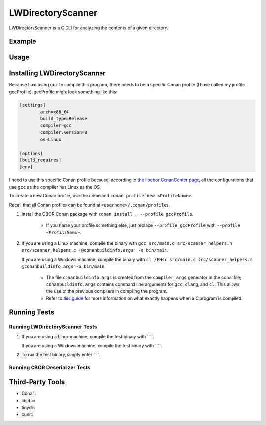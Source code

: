 LWDirectoryScanner
==================

LWDirectoryScanner is a C CLI for analyzing the contents of a given directory.

Example
--------

Usage
-------

Installing LWDirectoryScanner
------------------------------

Because I am using ``gcc`` to compile this program, there needs to be a specific Conan profile (I have
called my profile gccProfile). gccProfile might look something like this:

.. code-block::

   [settings]
	   arch=x86_64
	   build_type=Release
	   compiler=gcc
	   compiler.version=8
	   os=Linux

   [options]
   [build_requires]
   [env]

I need to use this specific Conan profile because, according to
`the libcbor ConanCenter page <https://conan.io/center/libcbor?os=Linux&tab=configuration>`_, all
the configurations that use ``gcc`` as the compiler has Linux as the OS.

To create a new Conan profile, use the command ``conan profile new <ProfileName>``.

Recall that all Conan profiles can be found at ``<userhome>/.conan/profiles``.

1. Install the CBOR Conan package with ``conan install . --profile gccProfile``.
	
	- If you name your profile something else, just replace ``--profile gccProfile`` with
	  ``--profile <ProfileName>``.


#. If you are using a Linux machine, compile the binary with ``gcc src/main.c src/scanner_helpers.h src/scanner_helpers.c '@conanbuildinfo.args' -o bin/main``.
   
   If you are using a Windows machine, compile the binary with ``cl /EHsc src/main.c src/scanner_helpers.c @conanbuildinfo.args -o bin/main``

	- The file ``conanbuildinfo.args`` is created from the ``compiler_args`` generator in the
	  conanfile; ``conanbuildinfo.args`` contains command line arguments for ``gcc``, ``clang``,
	  and ``cl``. This allows the use of the previous compilers in compiling the program.
	
	- Refer to `this guide <docs/C_compilation_process.rst>`_ for more information on what exactly
	  happens when a C program is compiled.


Running Tests
--------------

Running LWDirectoryScanner Tests
~~~~~~~~~~~~~~~~~~~~~~~~~~~~~~~~~

1. If you are using a Linux machine, compile the test binary with ````.
   
   If you are using a Windows machine, compile the test binary with ````.

#. To run the test binary, simply enter ````.


Running CBOR Deserializer Tests
~~~~~~~~~~~~~~~~~~~~~~~~~~~~~~~~




Third-Party Tools
-----------------

- Conan:
- libcbor
- tinydir: 
- cunit: 
